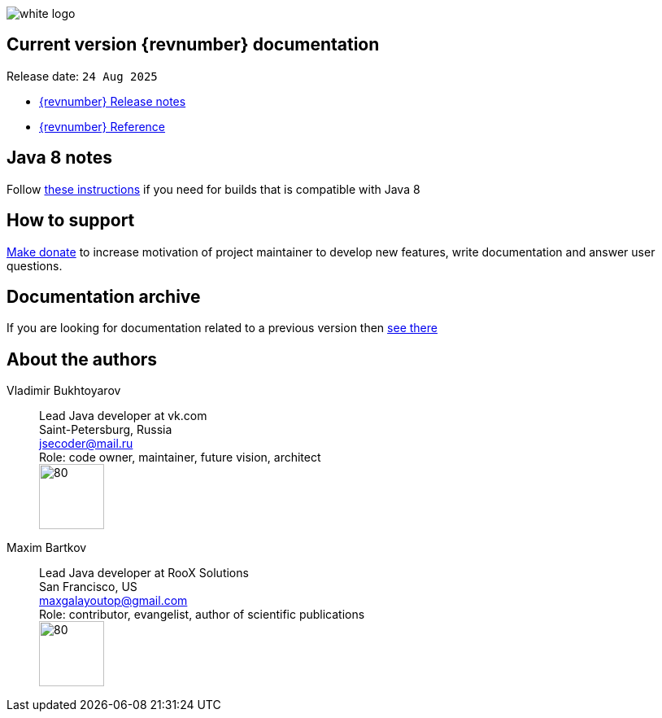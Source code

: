 ifndef::generate-pdf[]
image::./images/white-logo.png[]
endif::[]

== Current version {revnumber} documentation
Release date: `24 Aug 2025`

* http://bucket4j.com/{revnumber}/release-notes.html[{revnumber} Release notes]
* http://bucket4j.com/{revnumber}/toc.html[{revnumber} Reference]

== Java 8 notes
Follow https://bucket4j.com/commercial/java8.html[these instructions] if you need for builds that is compatible with Java 8

== How to support
https://app.lava.top/ru/2716741203?donate=open[Make donate] to increase motivation of project maintainer to develop new features,
write documentation and answer user questions.

== Documentation archive
If you are looking for documentation related to a previous version then http://bucket4j.com/previous-releases.html[ see there]

== About the authors
Vladimir Bukhtoyarov::
Lead Java developer at vk.com +
Saint-Petersburg, Russia +
jsecoder@mail.ru +
Role: code owner, maintainer, future vision, architect +
image:images/photo.jpg[80,80] +

Maxim Bartkov::
Lead Java developer at RooX Solutions +
San Francisco, US +
maxgalayoutop@gmail.com +
Role: contributor, evangelist, author of scientific publications  +
image:images/Maxim_Bartkov.jpg[80,80] +